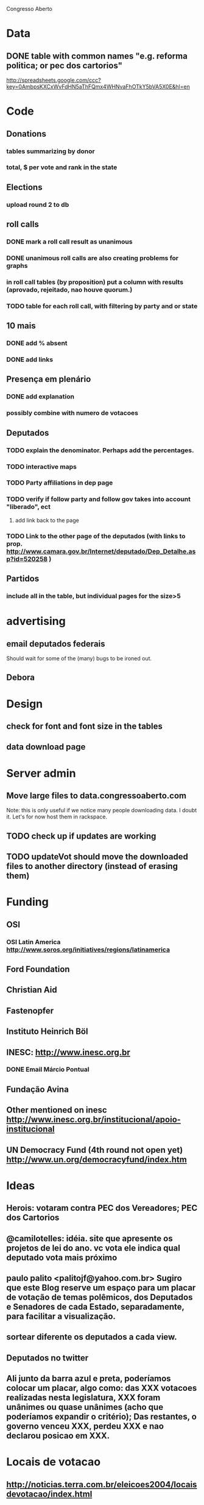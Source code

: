 Congresso Aberto

* Data
** DONE table with common names "e.g. reforma politica; or pec dos cartorios"
   http://spreadsheets.google.com/ccc?key=0AmbpsKXCxWvFdHN5aThFQmx4WHNvaFhOTkY5bVA5X0E&hl=en
* Code
** Donations
*** tables summarizing by donor
*** total, $ per vote and rank in the state
** Elections
*** upload round 2 to db
** roll calls 
*** DONE mark a roll call result as unanimous
*** DONE unanimous roll calls are also creating problems for graphs
*** in roll call tables (by proposition) put a column with results (aprovado, rejeitado, nao houve quorum.)
*** TODO table for each roll call, with filtering by party and or state 
** 10 mais
*** DONE add  % absent
*** DONE add links
** Presença em plenário
*** DONE add explanation
*** possibly combine with numero de votacoes
** Deputados
*** TODO explain the denominator. Perhaps add the percentages.
*** TODO interactive maps
*** TODO Party affiliations in dep page
*** TODO verify if follow party and follow gov takes into account "liberado", ect
**** add link back to the page
*** TODO Link to the other page of the deputados (with links to prop. http://www.camara.gov.br/Internet/deputado/Dep_Detalhe.asp?id=520258 )
** Partidos
*** include all in the table, but individual pages for the size>5
* advertising
** email deputados federais
Should wait for some of the (many) bugs to be ironed out.
** Debora
* Design
** check for font and font size in the tables
** data download page
* Server admin
** Move large files to data.congressoaberto.com
   Note: this is only useful if we notice many people downloading data. I doubt it. Let's for now host them in rackspace.
** TODO check up if updates are working
** TODO updateVot should move the downloaded files to another directory (instead of erasing them)
* Funding 
** OSI 
*** OSI Latin America http://www.soros.org/initiatives/regions/latinamerica
** Ford Foundation
** Christian Aid
** Fastenopfer
** Instituto Heinrich Böl
** INESC: http://www.inesc.org.br
*** DONE Email Márcio Pontual
** Fundação Avina
** Other mentioned on inesc http://www.inesc.org.br/institucional/apoio-institucional
** UN Democracy Fund (4th round not open yet) http://www.un.org/democracyfund/index.htm
* Ideas
** Herois: votaram contra PEC dos Vereadores; PEC dos Cartorios
** @camilotelles: idéia. site que apresente os projetos de lei do ano. vc vota ele indica qual deputado vota mais próximo
** paulo palito <palitojf@yahoo.com.br> Sugiro que este Blog reserve um espaço para um placar de votação de temas polêmicos, dos Deputados e Senadores de cada Estado, separadamente, para facilitar a visualização. 
** sortear diferente os deputados a cada view.
** Deputados no twitter
** Ali junto da barra azul e preta, poderíamos colocar um placar, algo como: das XXX votacoes realizadas nesta legislatura, XXX foram unânimes ou quase unânimes (acho que poderíamos expandir o critério); Das restantes, o governo venceu XXX, perdeu XXX e nao declarou posicao em XXX.
* Locais de votacao
** http://noticias.terra.com.br/eleicoes2004/locaisdevotacao/index.html
** http://www.tre-sp.gov.br/eleicoes/2004/local/default.htm
* bugs
** check the number of legislators in lstats. should be ~ 512

http://berlininoctober.e-demokratie.org/index.php?title=Main_Page


check voteid 3914
/home/ca/reps/CongressoAberto/data/www.camara.gov.br/sileg/Prop_Detalhe.asp?id=269767
* TODO link do partido do cara (na pagina dos deputados) para a pagina do partido (quando houver?)
* TODO do not update when camara server gives out a "out of memory" error.
* TODO roll call graph explanation
* TODO roll call graph threshold: only winning side.

* LegisTwitter
** TODO store legislators tweets in database
** DONE display tweets in legislator page
** DONE get the list of legislators that tweet

** TODO Foto do deputado no campo personalizado
** TODO checar Costa ferreira 98927
** TODO search page has a bug (twitter updates at the bottom)
** upper/lower case of names, ementa, etc.

** common names
*** Projeto de Lei 22/03 patentes medicamentos aids
*** 3971/08 exigindo nivel superior prof educacao basica
*** Projeto de Lei 5003/2001, que mais tarde veio se tornar o Projeto de Lei da Câmara (PLC) 122/200 homofobia
*** projeto de Lei da Câmara 89/2003, e Projetos de Lei do Senado n. 137/2000, e n. 76/2000 cibercrime
*** o projeto de lei nº. 1746/2007 que cria cargos efetivos e comissionados no Ministério da Educação
*** receita médica para quem for fazer tatuagem, acupuntura e piercing


* TODO use rtidyhtml (http://www.omegahat.org/RTidyHTML/) insteado tidy on read.tramit


* LegisDados
** pics


* idea for roll call votes table http://www.washingtonpost.com/wp-srv/special/politics/votes/senate/senatehealthcare/index.html


* Compras
** baterias aaa

* levar p/ brasil
** killawatt
